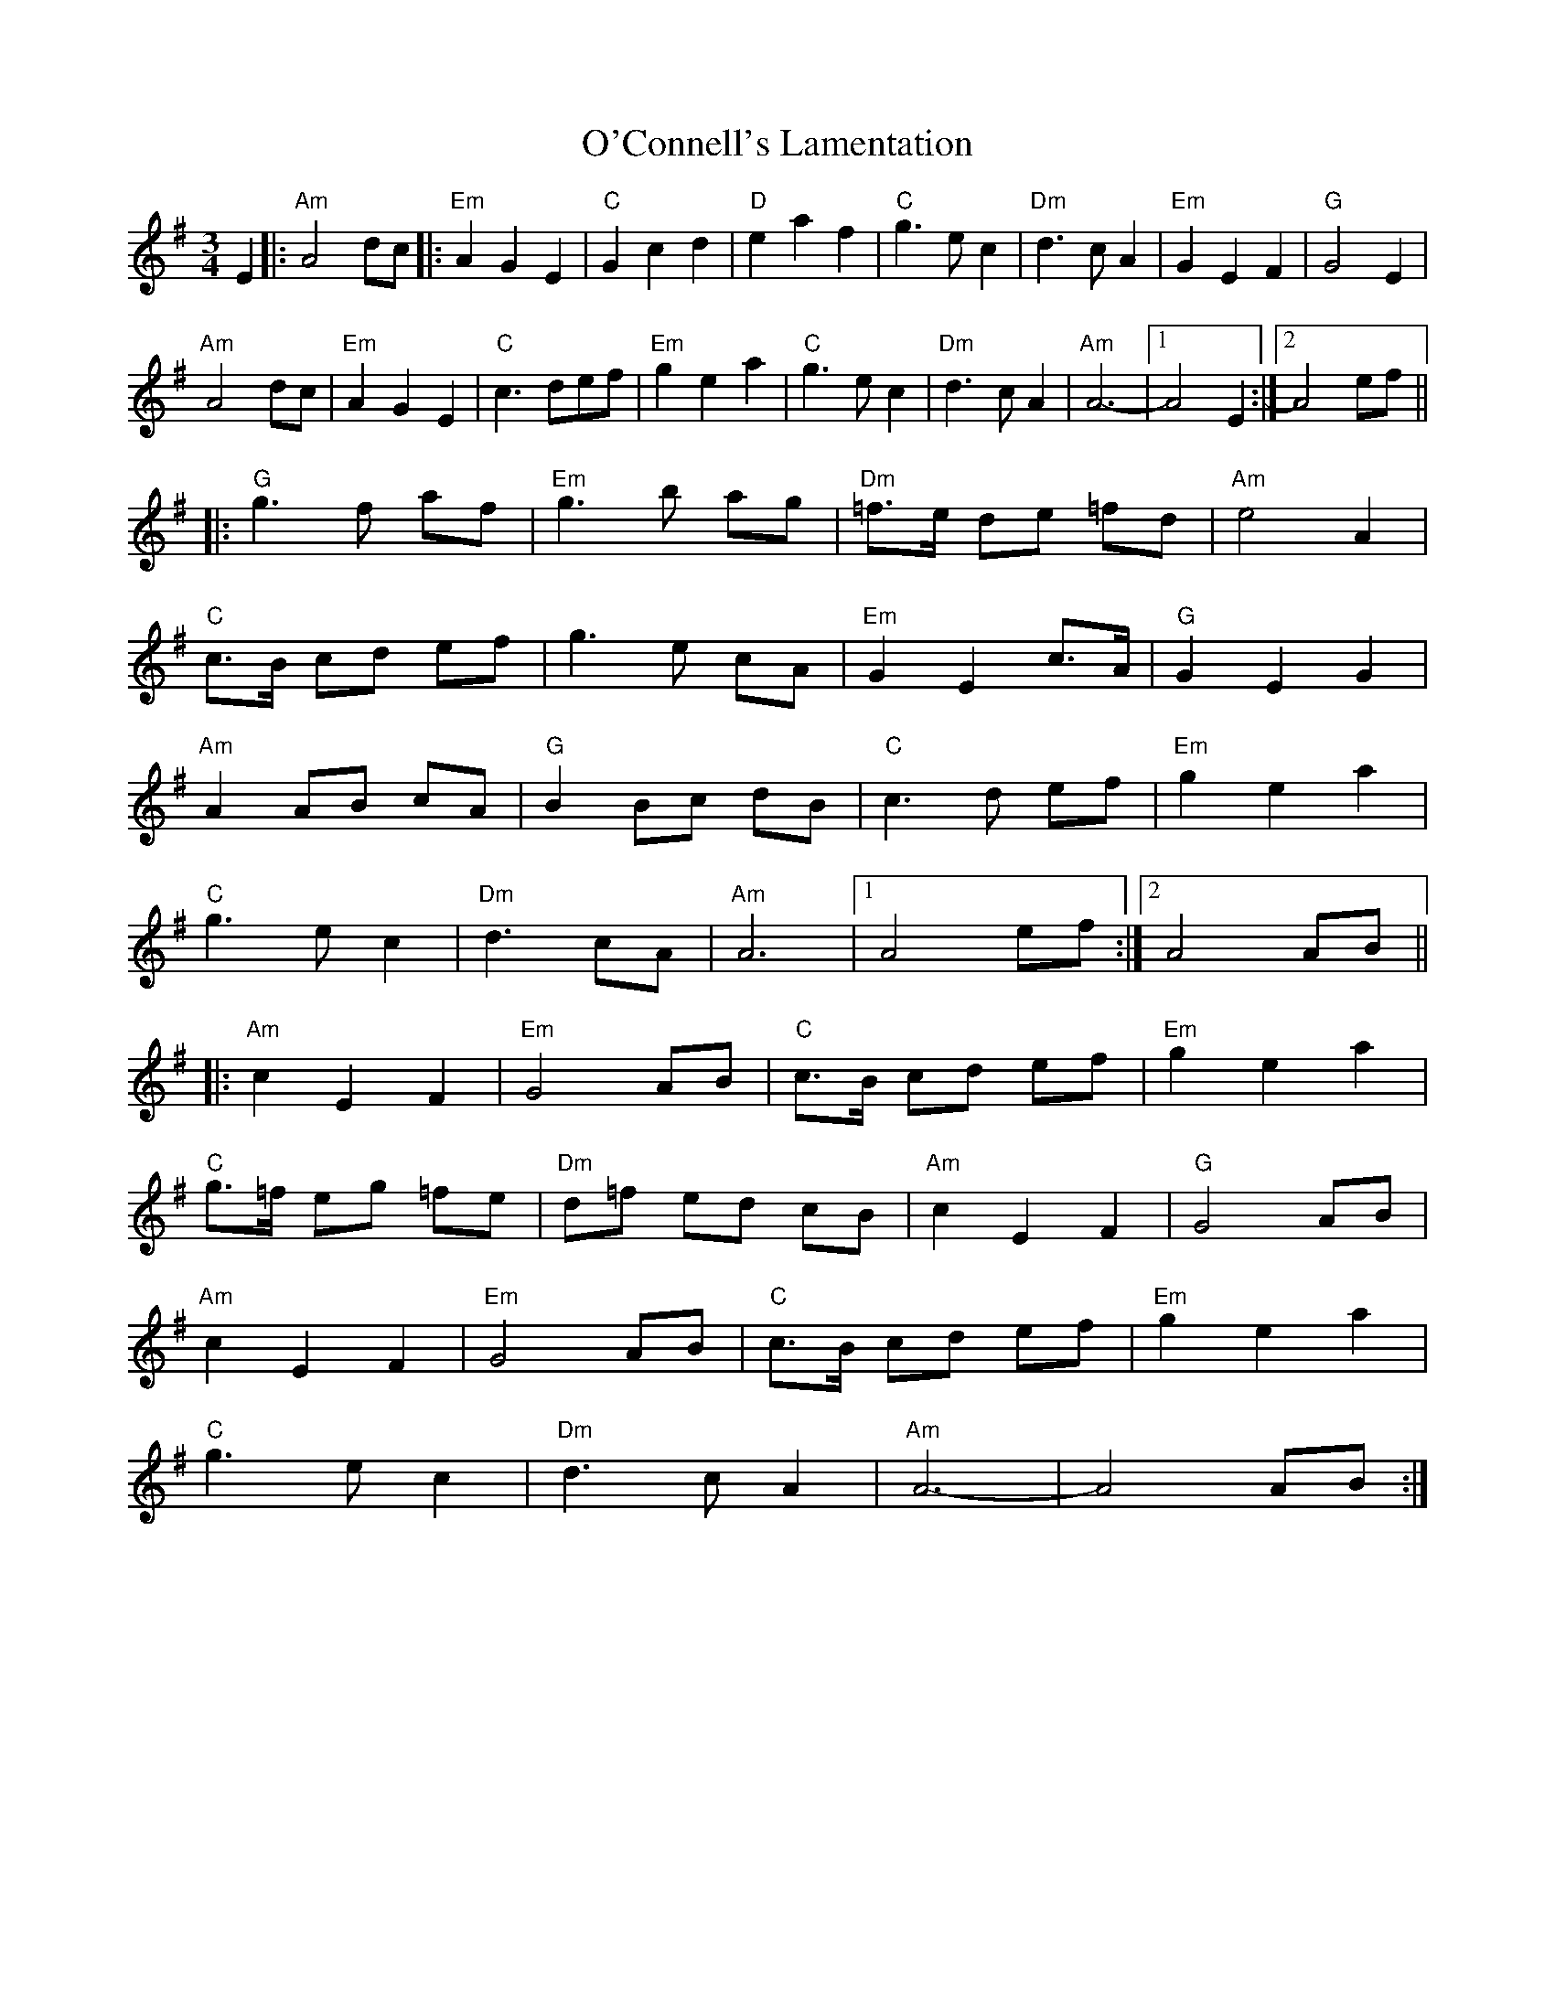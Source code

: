 X: 29813
T: O'Connell's Lamentation
R: waltz
M: 3/4
K: Adorian
E2|:"Am" A4 dc|:"Em" A2G2E2|"C"G2c2d2|"D"e2a2f2|"C"g3ec2|"Dm" d3cA2|"Em" G2E2F2|"G"G4 E2|
"Am" A4dc|"Em" A2G2E2|"C"c3 def|"Em" g2e2a2|"C" g3ec2|"Dm" d3cA2|"Am" A6|1 -A4 E2:|2 A4 ef||
|:"G"g3 f af|"Em" g3 b ag|"Dm" =f>e de =fd|"Am" e4 A2|
"C"c>B cd ef|g3e cA|"Em" G2E2c>A|"G" G2E2G2|
"Am" A2 AB cA|"G" B2 Bc dB|"C"c3d ef|"Em" g2e2a2|
"C" g3 ec2|"Dm" d3 cA|"Am" A6|1 A4 ef:|2 A4 AB||
|:"Am" c2E2F2|"Em" G4 AB|"C" c>B cd ef|"Em" g2e2a2|
"C" g>=f eg =fe|"Dm" d=f ed cB|"Am" c2E2F2|"G" G4 AB|
"Am" c2E2F2|"Em" G4 AB|"C"c>B cd ef|"Em" g2e2a2|
"C"g3e c2|"Dm" d3cA2|"Am" A6|-A4 AB:|

